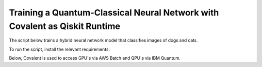 ***************************************************************************
Training a Quantum-Classical Neural Network with Covalent as Qiskit Runtime
***************************************************************************

The script below trains a hybrid neural network model that classifies images of dogs and cats.

To run the script, install the relevant requirements:

.. code-block:: bash
    :caption: command to install script requirements
    pip install -r ./requirements.txt

Below, Covalent is used to access GPU's via AWS Batch and QPU's via IBM Quantum.

.. code-block:: python
    :caption: Covalent implementation of the hybrid neutral network
    """
    Use Covalent to access EC2 instance on AWS that submits jobs to IBM Quantum

    Hybrid classifier based on:
        https://towardsdatascience.com/binary-image-classification-in-pytorch-5adf64f8c781
    by Marcello Politi

    data source:
        https://www.kaggle.com/datasets/biaiscience/dogs-vs-cats
    """
    import os
    import warnings
    from dataclasses import dataclass, field
    from pathlib import Path
    from typing import Any, List, Optional, Tuple
    from zipfile import ZipFile

    import covalent as ct
    import matplotlib as mpl
    import matplotlib.pyplot as plt
    import torch
    from qiskit import QuantumCircuit, QuantumRegister
    from qiskit.circuit import Parameter
    from qiskit.quantum_info import SparsePauliOp
    from qiskit_ibm_runtime import (Estimator, IBMBackend, Options,
                                    QiskitRuntimeService, RuntimeJob)
    from torch import Tensor, nn
    from torch.nn.modules.loss import L1Loss
    from torch.optim import Adam
    from torch.utils.data import DataLoader
    from torchvision import transforms
    from torchvision.datasets import ImageFolder
    from torchvision.models import resnet34

    # export IBM_QUANTUM_TOKEN="abcdefghijklmnopqrstuvwxyz1234567890mytokenfromibmquantum"

    TOKEN = os.getenv("IBM_QUANTUM_TOKEN", None)
    INSTANCE = "my_hub/my_group/my_project"

    _BASE_PATH = Path(__file__).parent.resolve()
    DATA_DIR = _BASE_PATH / "dogs_vs_cats_reduced_0.01"
    STATE_FILE = _BASE_PATH / "model_state.pt"
    BUCKET_NAME = "my_s3_bucket"

    DEPS_PIP = ["torch", "torchvision", "qiskit", "qiskit_ibm_runtime"]

    EXECUTOR = ct.executor.AWSBatchExecutor(
        credentials="/Users/username/.aws/credentials",
        s3_bucket_name=BUCKET_NAME,
        batch_job_log_group_name="my_log_group",
        batch_queue="my_batch_queue",
        memory=30,
        num_gpus=1,
        poll_freq=3,
        retry_attempts=1,
        time_limit=25000,
        vcpu=4,
    )

    S3_STRATEGY = ct.fs_strategies.S3(
        credentials="/Users/username/.aws/credentials",
        region_name="us-east-1"
    )

    FT_1 = ct.fs.FileTransfer(  # download training/validation data from S3 bucket
        from_file=f"s3://{BUCKET_NAME}/{DATA_DIR.name}.zip",
        to_file=f"{DATA_DIR.name}.zip",
        order=ct.fs.Order.BEFORE,
        strategy=S3_STRATEGY
    )

    FT_2 = ct.fs.FileTransfer(  # upload model state to S3 bucket
        from_file=STATE_FILE.name,
        to_file=f"s3://{BUCKET_NAME}/{STATE_FILE.name}",
        order=ct.fs.Order.AFTER,
        strategy=S3_STRATEGY
    )

    FT_3 = ct.fs.FileTransfer(  # download model state from S3 bucket
        from_file=f"s3://{BUCKET_NAME}/{STATE_FILE.name}",
        to_file=STATE_FILE.name,
        order=ct.fs.Order.BEFORE,
        strategy=S3_STRATEGY
    )


    class ParametricQC:
        """simplify interface for getting expectation value from quantum circuit"""

        RETRY_MAX: int = 5

        runs_total: int = 0
        calls_total: int = 0

        def __init__(
            self,
            n_qubits: int,
            shift: float,
            estimator: Estimator,
        ):
            self.n_qubits = n_qubits
            self.shift = shift
            self.estimator = estimator
            self._init_circuit_and_observable()

        def _init_circuit_and_observable(self):
            qr = QuantumRegister(size=self.n_qubits)

            self.circuit = QuantumCircuit(qr)
            self.circuit.barrier()
            self.circuit.h(range(self.n_qubits))
            self.thetas = []
            for i in range(self.n_qubits):
                theta = Parameter(f"theta{i}")
                self.circuit.ry(theta, i)
                self.thetas.append(theta)

            self.circuit.assign_parameters({theta: 0.0 for theta in self.thetas})
            self.obs = SparsePauliOp("Z" * self.n_qubits)

        def run(self, inputs: Tensor) -> Tensor:
            """use inputs as parameters to compute expectation"""

            parameter_values = inputs.tolist()
            circuits_batch = [self.circuit] * len(parameter_values)
            observables = [self.obs] * len(parameter_values)
            exps = self._run(parameter_values, circuits_batch, observables).result()
            return torch.tensor(exps.values).unsqueeze(dim=0).T

        def _run(
            self,
            parameter_values: List[Any],
            circuits: List[QuantumCircuit],
            observables: List[SparsePauliOp],
        ) -> RuntimeJob:

            # run job inside a try-except loop and retry if something goes wrong
            job = None
            retries = 0
            while retries < ParametricQC.RETRY_MAX:

                try:
                    job = self.estimator.run(
                        circuits=circuits,
                        observables=observables,
                        parameter_values=parameter_values
                    )
                    break

                except RuntimeError as re:
                    warnings.warn(
                        f"job failed on attempt {retries + 1}:\n\n'{re}'\nresubmitting...",
                        category=UserWarning
                    )
                    retries += 1

                finally:
                    ParametricQC.runs_total += len(circuits)
                    ParametricQC.calls_total += 1

            if job is None:
                raise RuntimeError(f"job failed after {retries + 1} retries")
            return job


    class QuantumFunction(torch.autograd.Function):
        """custom autograd function that uses a quantum circuit"""

        @staticmethod
        def forward(
            ctx,
            batch_inputs: Tensor,
            qc: ParametricQC,
        ) -> Tensor:
            """forward pass computation"""
            ctx.save_for_backward(batch_inputs)
            ctx.qc = qc
            return qc.run(batch_inputs)

        @staticmethod
        def backward(
            ctx,
            grad_output: Tensor
        ):
            """backward pass computation using parameter shift rule"""
            batch_inputs = ctx.saved_tensors[0]
            qc = ctx.qc

            shifted_inputs_r = torch.empty(batch_inputs.shape)
            shifted_inputs_l = torch.empty(batch_inputs.shape)

            # loop over each input in the batch
            for i, _input in enumerate(batch_inputs):

                # loop entries in each input
                for j in range(len(_input)):

                    # compute parameters for parameter shift rule
                    d = torch.zeros(_input.shape)
                    d[j] = qc.shift
                    shifted_inputs_r[i, j] = _input + d
                    shifted_inputs_l[i, j] = _input - d

            # run gradients in batches
            exps_r = qc.run(shifted_inputs_r)
            exps_l = qc.run(shifted_inputs_l)

            return (exps_r - exps_l).float() * grad_output.float(), None, None


    class QuantumLayer(torch.nn.Module):
        """a neural network layer containing a quantum function"""

        def __init__(
            self,
            n_qubits: int,
            estimator: Estimator,
        ):
            super().__init__()
            self.qc = ParametricQC(
                n_qubits=n_qubits,
                shift=torch.pi / 2,
                estimator=estimator,
            )

        def forward(self, xs: Tensor) -> Tensor:
            """forward pass computation"""

            result = QuantumFunction.apply(xs, self.qc)

            if xs.shape[0] == 1:
                return result.view((1, 1))
            return result

        @property
        def qc_counts(self) -> dict:
            """counts total number of circuits"""
            return {
                "n_qubits": self.qc.n_qubits,
                "runs_total": ParametricQC.runs_total,
                "calls_total": ParametricQC.calls_total
            }


    def _get_model(
        n_qubits: int,
        pretrained: bool,
        backend: Optional[IBMBackend] = None,
        options: Optional[Options] = None,
    ) -> nn.Sequential:
        """prepare an instance of a ResNet model"""
        if pretrained:
            # with pre-trained weights
            resnet_model = resnet34(weights="ResNet34_Weights.DEFAULT")
            for params in resnet_model.parameters():
                params.requires_grad_ = False
        else:
            resnet_model = resnet34()

        # modify final layer to output size 1
        resnet_model.fc = nn.Linear(resnet_model.fc.in_features, n_qubits)

        # append final quantum layer
        if backend and options:
            estimator = Estimator(session=backend, options=options)
        else:
            from qiskit.primitives import Estimator as _Estimator
            estimator = _Estimator(options=options)

        # initialize sequential neural network model
        model = nn.Sequential(
            resnet_model,
            QuantumLayer(n_qubits, estimator),
        )

        model.to("cuda" if torch.cuda.is_available() else "cpu")
        return model


    def _get_transform(image_size: int) -> transforms.Compose:
        """get transformations for image data"""
        return transforms.Compose([
            transforms.Resize((image_size, image_size)),
            transforms.ToTensor(),
            transforms.Normalize(
                mean=[0.485, 0.456, 0.406],
                std=[0.229, 0.224, 0.225]
            )
        ])


    def _dataloader(
        kind: str,
        batch_size: int,
        image_size: int,
        base_dir: Optional[Path] = None,
        shuffle: bool = True,
    ) -> DataLoader:
        """prepare data loaders for train and test data"""

        transform = _get_transform(image_size)
        if base_dir is None:
            base_dir = Path(".").resolve()

        def _g(x):
            # rescales target labels from {0,1} to {-1,1}
            return 2 * x - 1

        train_dir = base_dir / DATA_DIR.name / "training"
        if kind == "train":
            return DataLoader(
                ImageFolder(train_dir, transform=transform, target_transform=_g),
                shuffle=shuffle,
                batch_size=batch_size,
            )

        test_dir = base_dir / DATA_DIR.name / "validation"
        if kind == "test":
            return DataLoader(
                ImageFolder(test_dir, transform=transform, target_transform=_g),
                shuffle=shuffle,
                batch_size=batch_size
            )
        raise ValueError("parameter `kind` must be 'train' or 'test'.")


    def _init_ibm_runtime(
        backend_name: str,
        n_qubits: int,
        n_shots: int
    ) -> Tuple[IBMBackend, Options]:
        """Initialize the account; instantiate the estimator"""

        service = QiskitRuntimeService(
            channel="ibm_quantum",
            token=TOKEN,
            instance=INSTANCE,
        )

        # select remote backend
        if backend_name == "least_busy":
            backend = service.least_busy(n_qubits)
        else:
            backend = service.backend(backend_name)

        # set options
        estimator_options = Options()
        estimator_options.execution.shots = n_shots

        return backend, estimator_options


    @dataclass
    class TrainingResult:
        """container for training result and metadata"""
        backend_name: str
        n_qubits: int
        n_shots: int
        n_epochs: int
        batch_size: int
        image_size: int
        learning_rate: float
        runs_total: int
        calls_total: int
        pretrained: bool
        saved_state_filename: str
        n_tested: int = 0
        n_correct: int = 0
        losses: List[float] = field(repr=False, default_factory=list)
        epoch_losses: List[float] = field(repr=False, default_factory=list)


    @ct.electron(executor=EXECUTOR, deps_pip=DEPS_PIP, files=[FT_1, FT_2])
    def train_model(
        backend_name: str,
        n_qubits: int,
        n_shots: int,
        n_epochs: int,
        batch_size: int,
        image_size: int,
        learning_rate: float,
        pretrained: bool,
        save_state: str,
        base_dir: Optional[Path] = None,
        run_local: bool = False,
        files=[],
    ) -> TrainingResult:
        """run training and testing (validation)"""

        # extract training data
        if not DATA_DIR.exists():
            with ZipFile(f"{DATA_DIR.name}.zip", "r") as zipped_file:
                zipped_file.extractall()

        losses = []
        epoch_losses = []

        device = "cuda" if torch.cuda.is_available() else "cpu"

        if run_local:
            model = _get_model(n_qubits, pretrained)
        else:
            backend, estimator_options = _init_ibm_runtime(backend_name, n_qubits, n_shots)
            model = _get_model(n_qubits, pretrained, backend, estimator_options)

        loader_train = _dataloader("train", batch_size, image_size, base_dir=base_dir)

        loss_fn = L1Loss()
        optimizer = Adam(model.parameters(), lr=learning_rate)

        def _compute_loss(x, y):
            optimizer.zero_grad()
            yhat = model(x)
            model.train()
            loss = loss_fn(yhat, y)
            loss.backward()
            optimizer.step()
            return yhat, loss

        for epoch in range(n_epochs):
            epoch_loss = 0.0

            N = len(loader_train)
            for i, data in enumerate(loader_train):
                x_batch, y_batch = data
                x_batch = x_batch.to(device)
                y_batch = y_batch.unsqueeze(1).float()
                y_batch = y_batch.to(device)

                _, loss = _compute_loss(x_batch, y_batch)

                _loss = loss.item()
                epoch_loss += _loss / N
                losses.append(_loss)

            epoch_losses.append(epoch_loss)

        if save_state:
            torch.save(model.state_dict(), save_state)

        qc_counts = model[-1].qc_counts

        return TrainingResult(
            backend_name="local_simulator" if run_local else backend_name,
            n_qubits=n_qubits,
            n_shots=n_shots,
            n_epochs=n_epochs,
            batch_size=batch_size,
            image_size=image_size,
            learning_rate=learning_rate,
            runs_total=qc_counts["runs_total"],
            calls_total=qc_counts["calls_total"],
            pretrained=pretrained,
            saved_state_filename=save_state,
            losses=losses,
            epoch_losses=epoch_losses,
        )


    @ct.electron(files=[FT_3])
    def plot_predictions(
        tr: TrainingResult,
        grid_dims: Tuple[int, int] = (6, 6),
        device: str = "cpu",
        save_name: str = "predictions.png",
        random_seed: Optional[int] = None,
        files=[]
    ) -> TrainingResult:
        """create labelled plots of the model"""
        # set non-interactive MPL backend
        mpl.use(backend="Agg")

        # load model with local simulator
        model = _get_model(n_qubits=tr.n_qubits, pretrained=tr.pretrained)
        model.load_state_dict(torch.load(tr.saved_state_filename))
        model.to(device)

        # set random seed optionally
        if random_seed is not None:
            torch.random.manual_seed(random_seed)

        # create figure
        fig, axes = plt.subplots(
            nrows=grid_dims[0],
            ncols=grid_dims[1],
            figsize=(1.5 * grid_dims[0], 1.25 * grid_dims[1]),
            layout="constrained"
        )

        n = 0
        n_correct = 0
        loader_test = _dataloader(
            "test",
            batch_size=1,
            image_size=tr.image_size,
            base_dir=_BASE_PATH,
        )

        with torch.no_grad():

            model.eval()
            for x, y in loader_test:
                # determine index in plots grid
                if n >= grid_dims[0] * grid_dims[1]:
                    break
                i = n // grid_dims[0]
                j = n % grid_dims[1]

                # get model prediction and compare to target
                pred = model(x)
                y_pred = pred.sign()
                if y_pred == y:
                    n_correct += 1
                else:
                    for _, spine in axes[i][j].spines.items():
                        spine.set_color("red")
                        spine.set_linewidth(2.0)

                # prepare image and label
                img = x - x.min()
                img /= img.max()
                img = img.squeeze().permute(1, 2, 0)
                label = ("CAT" if pred < 0 else "DOG") + f" ({float(pred):.4f})"

                # plot image
                axes[i][j].imshow(img)
                axes[i][j].set_xlabel(label, fontsize=10)
                axes[i][j].set_xticks([])
                axes[i][j].set_yticks([])

                n += 1

        fig.suptitle(f"correct: {n_correct}/{n}")
        fig.savefig(_BASE_PATH / save_name, dpi=96 * 4)
        plt.close()

        # plot training losses
        fig, ax = plt.subplots(layout="constrained")
        ax.plot(tr.losses)
        ax.set_ylabel("Loss", fontsize=10)
        ax.set_xlabel("Batch Iteration")
        fig.savefig(_BASE_PATH / "loss.png", dpi=96 * 2)
        plt.close()

        # plot epoch losses
        fig, ax = plt.subplots(layout="constrained")
        ax.plot(tr.epoch_losses)
        ax.set_ylabel("Ave. Loss", fontsize=10)
        ax.set_xlabel("Epoch")
        fig.savefig(_BASE_PATH / "epoch_loss.png", dpi=96 * 2)
        plt.close()

        tr.n_tested = n
        tr.n_correct = n_correct

        return tr


    @ct.lattice
    def workflow(
        backend_name="ibm_nairobi",
        n_qubits: int = 1,
        n_shots: int = 100,
        n_epochs: int = 1,
        batch_size: int = 16,
        image_size: int = 244,
        learning_rate: float = 1e-4,
        pretrained: bool = True,
        save_state: str = "model_state.pt",
    ) -> TrainingResult:
        """
        - Use remote compute + IBMQ to run training
        - Use local compute to plot results
        """

        if TOKEN is None:
            raise EnvironmentError("IBM_QUANTUM_TOKEN is not set")

        # run training
        training_result = train_model(
            backend_name=backend_name,
            n_qubits=n_qubits,
            n_shots=n_shots,
            n_epochs=n_epochs,
            batch_size=batch_size,
            image_size=image_size,
            learning_rate=learning_rate,
            pretrained=pretrained,
            save_state=save_state,
            base_dir=None,
        )

        training_result = plot_predictions(training_result)

        return training_result


    if __name__ == "__main__":
        dispatch_id = ct.dispatch(workflow)()
        print(f"\n{dispatch_id}")
        res = ct.get_result(dispatch_id, wait=True)
        print(res)
